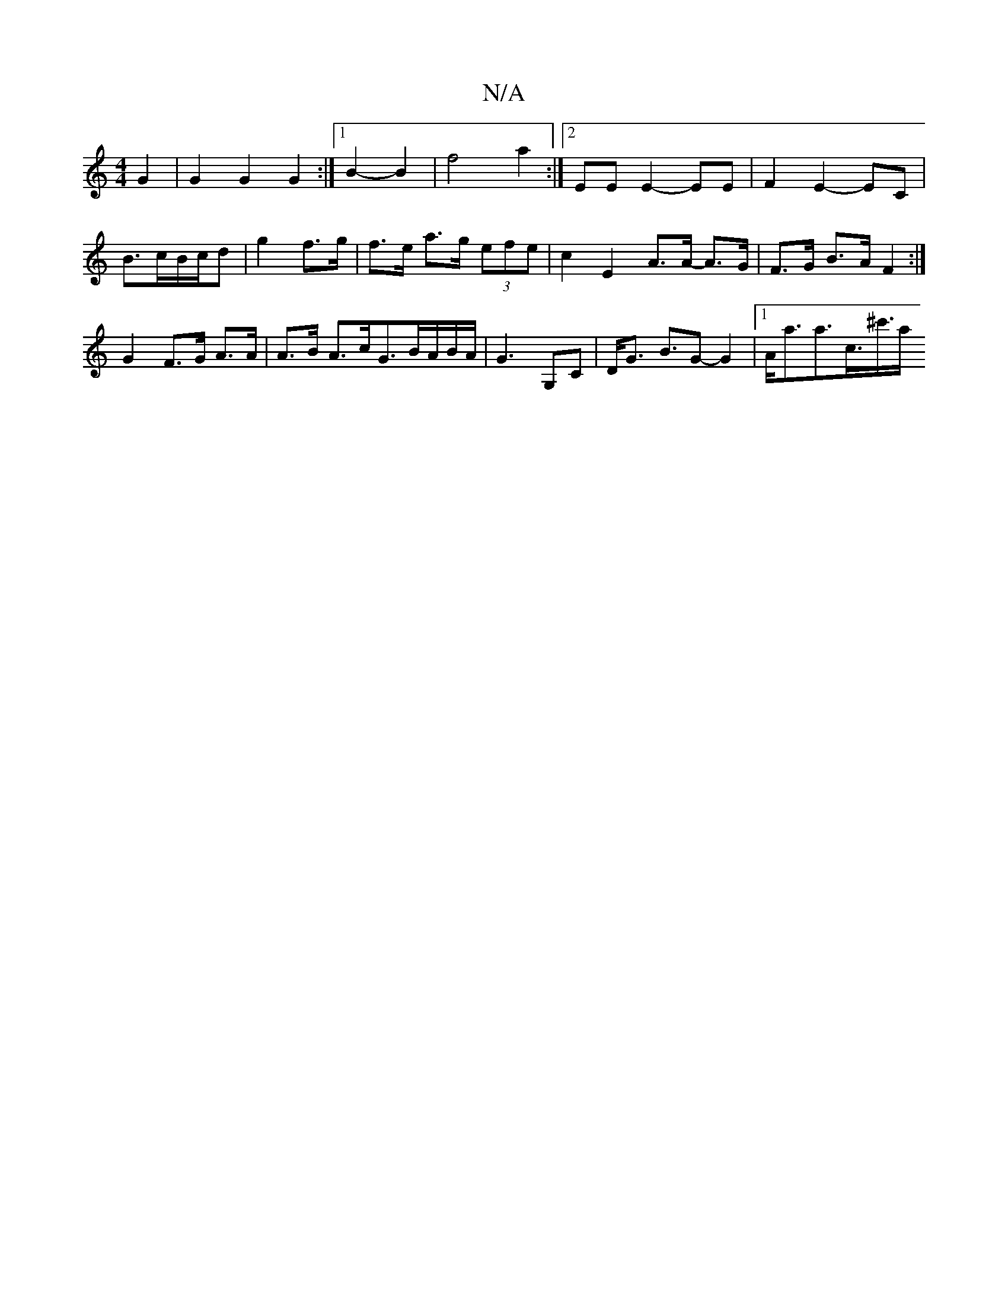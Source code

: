 X:1
T:N/A
M:4/4
R:N/A
K:Cmajor
 G2 | G2 G2 G2 :|[1 B2- B2 | f4 a2:|2 EE E2- EE | F2 E2- EC | B3/2c/B/c/d | g2 f>g | f>e a>g (3efe | c2E2A>A- A>G | F>G B>A F2 :|
G2 F>G A>A | A>B A>cG>BA/B/A/ | G3 G,C | D<G B>G2-G2 |[1 A<aa>c’>^c'>a